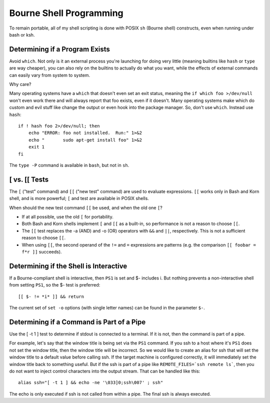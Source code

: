 ========================
Bourne Shell Programming
========================

To remain portable, all of my shell scripting is done with POSIX
``sh`` (Bourne shell) constructs, even when running under bash or ksh.

Determining if a Program Exists
-------------------------------

Avoid ``which``. Not only is it an external process you're launching
for doing very little (meaning builtins like ``hash`` or ``type`` are
way cheaper), you can also rely on the builtins to actually do what
you want, while the effects of external commands can easily vary from
system to system.

Why care?

Many operating systems have a ``which`` that doesn't even set an exit
status, meaning the ``if which foo >/dev/null`` won't even work there
and will always report that foo exists, even if it doesn't.  Many
operating systems make which do custom and evil stuff like change the
output or even hook into the package manager.  So, don't use
``which``. Instead use ``hash``: ::

    if ! hash foo 2>/dev/null; then
        echo "ERROR: foo not installed.  Run:" 1>&2
        echo "       sudo apt-get install foo" 1>&2
        exit 1
    fi

The ``type -P`` command is available in ``bash``, but not in ``sh``.

[ vs. [[ Tests
--------------

The ``[`` ("test" command) and ``[[`` ("new test" command) are used to
evaluate expressions. ``[[`` works only in Bash and Korn shell, and is
more powerful; ``[`` and test are available in POSIX shells.

When should the new test command ``[[`` be used, and when the old one
``[``?

* If at all possible, use the old ``[`` for portability.

* Both Bash and Korn shells implement ``[`` and ``[[`` as a built-in, so
  performance is not a reason to choose ``[[``.

* The ``[[`` test replaces the -a (AND) and -o (OR) operators with
  ``&&`` and ``||``, respectively.  This is not a sufficient reason to
  choose ``[[``.

* When using ``[[``, the second operand of the ``!=`` and ``=``
  expressions are patterns (e.g. the comparison ``[[ foobar = f*r ]]``
  succeeds).

Determining if the Shell is Interactive
---------------------------------------

If a Bourne-compliant shell is interactive, then ``PS1`` is set and $-
includes i.  But nothing prevents a non-interactive shell from setting
``PS1``, so the $- test is preferred: ::

    [[ $- != *i* ]] && return

The current set of ``set -o`` options (with single letter names) can
be found in the parameter ``$-``.

Determining if a Command is Part of a Pipe
------------------------------------------

Use the [ -t 1 ] test to determine if stdout is connected to a
terminal.  If it is not, then the command is part of a pipe.

For example, let's say that the window title is being set via the
``PS1`` command.  If you ssh to a host where it's ``PS1`` does not set
the window title, then the window title will be incorrect.  So we
would like to create an alias for ssh that will set the window title
to a default value before calling ssh.  If the target machine is
configured correctly, it will immediately set the window title back to
something useful.  But if the ssh is part of a pipe like
``REMOTE_FILES=`ssh remote ls```, then you do not want to inject
control characters into the output stream.  That can be handled like
this: ::

    alias ssh="[ -t 1 ] && echo -ne '\033]0;ssh\007' ; ssh"

The echo is only executed if ssh is not called from within a pipe.
The final ssh is always executed.
